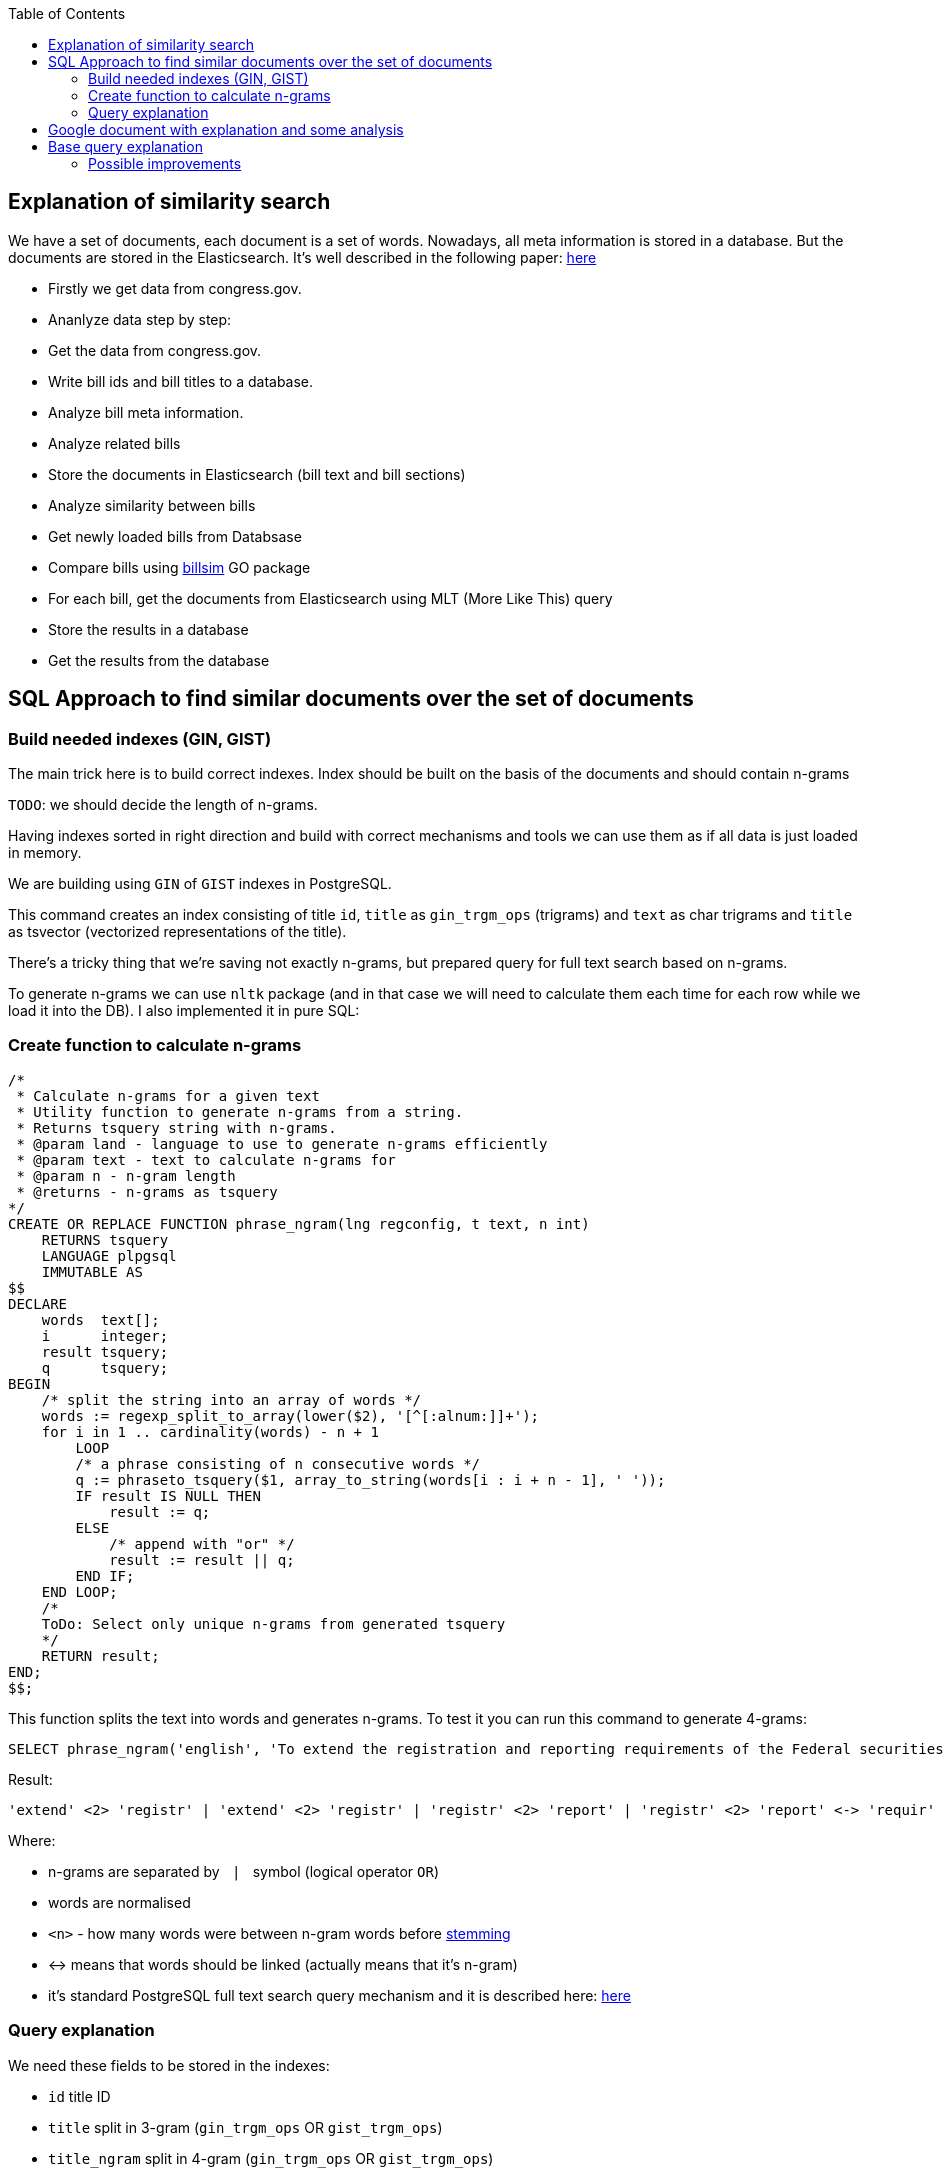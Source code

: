 :toc:


== Explanation of similarity search

We have a set of documents, each document is a set of words.
Nowadays, all meta information is stored in a database.
But the documents are stored in the Elasticsearch.
It's well described in the following paper:
https://github.com/arachnidllc/BillMap/blob/main/architecture.jpg[here]

* Firstly we get data from congress.gov.
* Ananlyze data step by step:
* Get the data from congress.gov.
* Write bill ids and bill titles to a database.
* Analyze bill meta information.
* Analyze related bills
* Store the documents in Elasticsearch (bill text and bill sections)
* Analyze similarity between bills
* Get newly loaded bills from Databsase
* Compare bills using https://github.com/aih/billsim[billsim] GO package
* For each bill, get the documents from Elasticsearch using MLT (More Like This) query
* Store the results in a database
* Get the results from the database

== SQL Approach to find similar documents over the set of documents

=== Build needed indexes (GIN, GIST)
The main trick here is to build correct indexes.
Index should be built on the basis of the documents and should contain n-grams

`TODO`: we should decide the length of n-grams.

Having indexes sorted in right direction and build with correct mechanisms and tools we can use them as if all data is just loaded in memory.

We are building using `GIN` of `GIST` indexes in PostgreSQL.

This command creates an index consisting of title `id`, `title` as `gin_trgm_ops` (trigrams) and `text` as char trigrams and `title` as tsvector (vectorized representations of the title).

There's a tricky thing that we're saving not exactly n-grams, but prepared query for full text search based on n-grams.

To generate n-grams we can use `nltk` package (and in that case we will need to calculate them each time for each row while we load it into the DB). I also implemented it in pure SQL:

=== Create function to calculate n-grams

[source,sql]
----
/*
 * Calculate n-grams for a given text
 * Utility function to generate n-grams from a string.
 * Returns tsquery string with n-grams.
 * @param land - language to use to generate n-grams efficiently
 * @param text - text to calculate n-grams for
 * @param n - n-gram length
 * @returns - n-grams as tsquery
*/
CREATE OR REPLACE FUNCTION phrase_ngram(lng regconfig, t text, n int)
    RETURNS tsquery
    LANGUAGE plpgsql
    IMMUTABLE AS
$$
DECLARE
    words  text[];
    i      integer;
    result tsquery;
    q      tsquery;
BEGIN
    /* split the string into an array of words */
    words := regexp_split_to_array(lower($2), '[^[:alnum:]]+');
    for i in 1 .. cardinality(words) - n + 1
        LOOP
        /* a phrase consisting of n consecutive words */
        q := phraseto_tsquery($1, array_to_string(words[i : i + n - 1], ' '));
        IF result IS NULL THEN
            result := q;
        ELSE
            /* append with "or" */
            result := result || q;
        END IF;
    END LOOP;
    /*
    ToDo: Select only unique n-grams from generated tsquery
    */
    RETURN result;
END;
$$;
----

This function splits the text into words and generates n-grams.
To test it you can run this command to generate 4-grams:

[source,sql]
-----
SELECT phrase_ngram('english', 'To extend the registration and reporting requirements of the Federal securities laws to certain housing-related Government-sponsored enterprises, and for other purposes. ', 4);
-----

Result:

[source]
----
'extend' <2> 'registr' | 'extend' <2> 'registr' | 'registr' <2> 'report' | 'registr' <2> 'report' <-> 'requir' | 'report' <-> 'requir' | 'report' <-> 'requir' | 'requir' <3> 'feder' | 'feder' <-> 'secur' | 'feder' <-> 'secur' <-> 'law' | 'feder' <-> 'secur' <-> 'law' | 'secur' <-> 'law' <2> 'certain' | 'law' <2> 'certain' <-> 'hous' | 'certain' <-> 'hous' <-> 'relat' | 'certain' <-> 'hous' <-> 'relat' <-> 'govern' | 'hous' <-> 'relat' <-> 'govern' <-> 'sponsor' | 'relat' <-> 'govern' <-> 'sponsor' <-> 'enterpris' | 'govern' <-> 'sponsor' <-> 'enterpris' | 'sponsor' <-> 'enterpris' | 'enterpris' | 'purpos' | 'purpos'
----

Where:

* n-grams are separated by `&nbsp;|&nbsp;` symbol (logical operator `OR`)
* words are normalised
* `<n>`  - how many words were between n-gram words before https://en.wikipedia.org/wiki/Stemming[stemming]
* <-> means that words should be linked (actually means that it's n-gram)
* it's standard PostgreSQL full text search query mechanism and it is described here: https://www.postgresql.org/docs/9.6/static/textsearch-controls.html[here]


=== Query explanation ===


We need these fields to be stored in the indexes:

* `id` title ID
* `title` split in 3-gram (`gin_trgm_ops` OR `gist_trgm_ops`)
* `title_ngram` split in 4-gram (`gin_trgm_ops` OR `gist_trgm_ops`)

to speed up this part of query:

[source,sql]
----
    from left_titles lt, right_titles rt
        /*
        Requires composite index for fields:
        id, title gin_trgm, to_tsvector(title)
        */
        WHERE true
            /* No need to check. Score always eqals 1 for same doccuments */
            and lt.id <> rt.id
            /* Possibly might decrease calculation time:
            and lt.id > rt.id
            */
            /* Filter by trigrams hash firstly */
            and lt.title % rt.title
            /* If trigram hash comparison returns values greater than 0.5,
            then do full text search:
            from left to right and vice versa.
            TODO: investigate if we can decrease the number of rows to be processed.
            */
            and (
                to_tsvector(rt.title) @@ lt.title_n_grams::tsquery
                or to_tsvector(lt.title) @@ rt.title_n_grams::tsquery
            )
----

This actually makes cartesian product of all titles filtered in 2 (might be useful to apply one more additional filter) stages (trigrams and full text search).

Where:

* 1st stage:

[source,sql]
----
lt.title % rt.title
----

Under the hood of postgresql operator `%` is a bitwise operator.
It checks n-grams similarity with threshold 0.3 (threshold can be changed easily)

* 1.a `possible` stage to filter more precisely (not tested well yet on my side, but IMO it should help):

[source,sql]
----
(
       lt.title %>> rt.title
    or rt.title %>> lt.title
)
----

* 2nd stage will be executed only if the first has passed successfully and returned `TRUE` checks for trigrams hash equality using full text search.

[source,sql]
----
and (
       to_tsvector(rt.title) @@ lt.title_n_grams::tsquery
    or to_tsvector(lt.title) @@ rt.title_n_grams::tsquery
)
----


The next stage is to calculate the score of the match.

Basically it can be achieved by calculating the number of intersected n-grams between texts divided by the length of n-grams of what item we compare.

[source,math]
----
left_to_right_score = len(n_grams_intersection) / len(left_n_grams)

right_to_left_score = len(n_grams_intersection) / len(right_n_grams)
----

In this approach to calculate ranks (score) we are using the following piece of code:

[source,sql]
-------
ts_rank_cd(
        to_tsvector('english', rt),
        to_tsquery('english', lt_n_g),
        32
    )          AS ltr_rank,
ts_rank_cd(
    to_tsvector('english', lt),
    to_tsquery('english', rt_n_g),
    32
)              AS rtl_rank
-------

where:

Function ts_rank_cd is a function that calculates the rank of the text compared to the query. It has this notation:

[source,pseudocode]
----
ts_rank_cd([ weights float4[], ] vector tsvector, query tsquery [, normalization integer ]) returns float4
----

Where:

* vector - vectorized text
* tsquery - query
* normalization - bit mask normalization factor (we are using 32, but it's pretty flexible)

Possible values of normalization are:

* 0 (the default) ignores the document length
* 1 divides the rank by 1 + the logarithm of the document length
* 2 divides the rank by the document length
* 4 divides the rank by the mean harmonic distance between extents (this is implemented only by ts_rank_cd)
* 8 divides the rank by the number of unique words in document
* 16 divides the rank by 1 + the logarithm of the number of unique words in document
* 32 divides the rank by itself + 1

If more than one flag bit is specified, the transformations are applied in the order listed.

How to configure rank calculation is described https://www.postgresql.org/docs/9.6/static/textsearch-controls.html[here].


== Google document with explanation and some analysis

The whole query with comments is stored in google sheet https://docs.google.com/spreadsheets/d/1-VYuSP9_2-dkRCVffQX9rpJp5jELUL6DiACZ2RKIMYk/edit?usp=sharing[here].

* `Titles full text search by ngrams (fast)` tab explains the fastest algorithm to compare all to all (it could be improved further)

* `Titles n-grams as arrays (slow)` tab explains the first approach. I don't think we'll use it in the future, but it explains the whole algorithm in details.
* `Length of text vs. Titles to Compare` tab has self-descriptive name
* Last tab - `Bills Statistic` - small statistic about bills length

== Base query explanation ==

Basically the query does the following:

* Build matrix of full union of all documents to all documents

* Apply pre-filter by trigram similarity (each trigram consists of 3 chars)

* Apply post-filter by trigram similarity (each trigram consists of 3 words build as ts_query)


Code needs to be executed in psql console:

[source,sql]
----
/*
Needed extensions
*/
/*
https://www.postgresql.org/docs/current/pgprewarm.html
*/
CREATE EXTENSION pg_prewarm;
/*
https://www.postgresql.org/docs/9.0/pgtrgm.html
*/
CREATE EXTENSION pg_trgm;
/*
https://www.postgresql.org/docs/current/btree-gin.html
*/
CREATE EXTENSION btree_gin;

/*
Postgresql settigns tweaks
*/
/* should be sst to value of 1/2 of total RAM memory */
SET effective_cache_size = '14 GB';

/*
https://www.postgresql.org/docs/current/runtime-config-resource.html#GUC-WORK-MEM
Not sure about this setting, but it also might be useful
*/
show work_mem;
/* Uncomment next line to change work_mem to 100MB */
-- set work_mem = '100MB';
/*
https://www.postgresql.org/docs/current/runtime-config-resource.html#GUC-WORK-MEM
*/
show hash_mem_multiplier;
set hash_mem_multiplier = 2.0;

/*
Utility function to generate n-grams from a string.
Returns tsquery string with n-grams.
*/
CREATE OR REPLACE FUNCTION phrase_ngram(lng regconfig, t text, n int)
    RETURNS tsquery
    LANGUAGE plpgsql
    IMMUTABLE AS
$$
DECLARE
    words  text[];
    i      integer;
    result tsquery;
    q      tsquery;
BEGIN
    /* split the string into an array of words */
    words := regexp_split_to_array(lower($2), '[^[:alnum:]]+');
    for i in 1 .. cardinality(words) - n + 1
        LOOP
        /* a phrase consisting of n consecutive words */
        q := phraseto_tsquery($1, array_to_string(words[i : i + n - 1], ' '));
        IF result IS NULL THEN
            result := q;
        ELSE
            /* append with "or" */
            result := result || q;
        END IF;
    END LOOP;
    /*
    ToDo: Select only unique n-grams from generated tsquery
    */
    RETURN result;
END;
$$;

/* Add fields to billstagetitle table */
alter table btiapp_billstagetitle
add column title_n_grams text;

/*
Populate billstagetitle.title_n_grams field with generated n-grams.
NOTE: it will try to generate up to 8-grams.
If value for 8-gram is empty it will try to
generate n-grams for n from 8 down to 1.
*/
update btiapp_billstagetitle
set title_n_grams=COALESCE(
    phrase_ngram('english'::regconfig, title, 8),
    phrase_ngram('english'::regconfig, title, 7),
    phrase_ngram('english'::regconfig, title, 6),
    phrase_ngram('english'::regconfig, title, 5),
    phrase_ngram('english'::regconfig, title, 4),
    phrase_ngram('english'::regconfig, title, 3),
    phrase_ngram('english'::regconfig, title, 2),
    phrase_ngram('english'::regconfig, title, 1)
)
where true;


/*
Indexes
*/
/* n-gram length index */
CREATE INDEX title_ngram_length_idx
    on btiapp_billstagetitle (
        cardinality(
        regexp_split_to_array(
        title_n_grams, '\|'
        )
    ) desc
);
/* composite index  id, title gin_trgm_ops, to_tsvector('english', title) */
CREATE INDEX id_title_trgm_title_ts_idx ON btiapp_billstagetitle
    USING GIN (id, title gin_trgm_ops, to_tsvector('english', title));


/*
FIND SIMILAR TITLES
and store them in a materialized view
*/
-- CREATE MATERIALIZED VIEW stage_title_compared_mv AS
WITH
/*
Load data to the PG cache to warm up the index.
*/
    warm_up as (
        select (
            (select pg_prewarm('btiapp_billstagetitle')) +
            (select pg_prewarm('title_ngram_length_idx')) +
            (select pg_prewarm('id_title_trgm_title_ts_idx'))
        ) as pre_warmed_blocks
    ),
    limit_num as (
        /*
        Limit the number of rows to be processed.
        */
        select 100 as n
        /* To process all rows uncomment the following line
        select (select count(*) from btiapp_billstagetitle) as n
        */
    ),
    offset_num as (select 0 as n),
    left_titles AS (
        SELECT id,
        bill_basic_id,
        title,
        title_word_ngrams,
        title_ngrams_length,
        title_n_grams
        FROM btiapp_billstagetitle
        /* To play with specific bill id uncomment the following line
        where id = '{bill_id}'
        */

        /* Uses the index title_ngram_length_idx */
        order by cardinality(regexp_split_to_array(title_n_grams, '\|')) desc
        limit (select n from limit_num) offset (select n from offset_num)
    ),
    right_titles AS (
        SELECT id, bill_basic_id, title, title_word_ngrams, title_n_grams, title_ngrams_length
        FROM btiapp_billstagetitle
    ),
    p as (
        select
            lt.id                                                      as lt_id,
            rt.id                                                      as rt_id,
            lt.bill_basic_id                                           as lb_id,
            rt.bill_basic_id                                           as rb_id,
            lt.title                                                   as lt,
            rt.title                                                   as rt,
            lt.title_n_grams                                           as lt_n_g,
            rt.title_n_grams                                           as rt_n_g,
            concat(GREATEST(lt.id, rt.id), '<->', LEAST(lt.id, rt.id)) as uid
        from left_titles lt, right_titles rt
        /*
        Requires composite index for fields:
        id, title gin_trgm, to_tsvector(title)
        */
        WHERE true
            and lt.id <> rt.id
            /* Possibly might decrease calculation time:
            and lt.id > rt.id
            */
            /* Filter by trigrams hash firstly */
            and lt.title % rt.title
            /* If trigram hash comparison returns values greater than 0.5,
            then do full text search:
            from left to right and vice versa.
            TODO: investigate if we can decrease the number of rows to be processed.
            */
            and (
                to_tsvector(rt.title) @@ lt.title_n_grams::tsquery
                or to_tsvector(lt.title) @@ rt.title_n_grams::tsquery
            )
    )
select
    (select pre_warmed_blocks from warm_up),
    uid,
    lt_id,
    rt_id,
    /*
    https://www.postgresql.org/docs/current/textsearch-controls.html#TEXTSEARCH-RANKING
    */
    ts_rank_cd(
        to_tsvector('english', rt),
        to_tsquery('english', lt_n_g),
        32
    )              AS ltr_rank,
    ts_rank_cd(
        to_tsvector('english', lt),
        to_tsquery('english', rt_n_g),
        32
    )              AS rtl_rank,
    /*
    https://www.postgresql.org/docs/9.0/pgtrgm.html
    */
    similarity(lt, rt) AS similarity_score
from p
order by ltr_rank desc, rtl_rank desc, similarity_score desc;


/*
To get title with highlighted similarities
*/
WITH comp as (
    select *
        from stage_title_compared_mv
        where
        --           similarity_score > 0.8 order by similarity_score limit 1
    )
select comp.uid,
    comp.ltr_rank,
    comp.rtl_rank,
    comp.similarity_score,
    lt.title,
    rt.title,
    ts_headline(
        'english', lt.title,
        to_tsquery('english', rt.title_n_grams)
        , 'HighlightAll=true'
    ) as lt_headline,
    ts_headline(
        'english', rt.title,
        to_tsquery('english', lt.title_n_grams)
        , 'HighlightAll=true'
    ) as rt
from comp
join btiapp_billstagetitle lt on lt.id = comp.lt_id
join btiapp_billstagetitle rt on rt.id = comp.rt_id;


/*
To check the percentage of similarity all to all
*/
select total_rows,
    left_cnt,
    right_cnt,
    left_cnt * right_cnt as total_pairs,
    CONCAT(ROUND((total_rows::numeric / (left_cnt * right_cnt)) * 100, 2), '%') as total_pairs_percentage
from (
    select (select count(*) from stage_title_compared_mv) as total_rows,
    (select count(*)
    from (select count(rt_id) from stage_title_compared_mv group by rt_id) t
    ) left_cnt,
    (select count(*)
    from (select count(lt_id) from stage_title_compared_mv group by lt_id) t
    ) as right_cnt
) t;
----


=== Possible improvements ===

Next what we will possibly need is to create partial indexes to speed up queries, but it could take some time to investigate data which we have and how correctly we can divide it in partials.

Also, we possibly will need to think about length of n-grams. Now I'm trying to create 8-gram. If ngram was not generated it will generate smaller one and down to 1-gram.
that's because titles can be small
for bills we possibly won't need 1-grams
